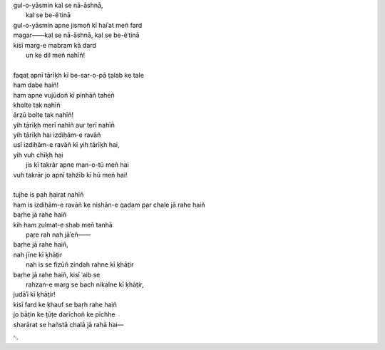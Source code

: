 .. title: §24. T̤alab ke tale
.. slug: itoohavesomedreams/poem_24
.. date: 2014-09-07 15:37:35 UTC
.. tags: poem itoohavesomedreams rashid
.. link: 
.. description: transliterated version of "T̤alab ke tale"
.. type: text



| gul-o-yāsmin kal se nā-āshnā,
|         kal se be-ěʿtinā
| gul-o-yāsmin apne jismoñ kī haiʾat meñ fard
| magar——kal se nā-āshnā, kal se be-ěʿtinā
| kisī marg-e mabram kā dard
|     un ke dil meñ nahīñ!
| 
| faqat̤ apnī tārīḳh kī be-sar-o-pā t̤alab ke tale
| ham dabe haiñ!
| ham apne vujūdoñ kī pinhāñ taheñ
| kholte tak nahīñ
| ārzū bolte tak nahīñ!
| yih tārīḳh merī nahīñ aur terī nahīñ
| yih tārīḳh hai izdiḥām-e ravāñ
| usī izdiḥām-e ravāñ kī yih tārīḳh hai,
| yih vuh chīḳh hai
|     jis kī takrār apne man-o-tū meñ hai
| vuh takrār jo apnī tahżīb kī hū meñ hai!
| 
| tujhe is pah ḥairat nahīñ
| ham is izdiḥām-e ravāñ ke nishān-e qadam par chale jā rahe haiñ
| baṛhe jā rahe haiñ
| kih ham z̤ulmat-e shab meñ tanhā
|     paṛe rah nah jāʾeñ——
| baṛhe jā rahe haiñ,
| nah jīne kī ḳhāt̤ir
|     nah is se fizūñ zindah rahne kī ḳhāt̤ir
| baṛhe jā rahe haiñ, kisī ʿaib se
|     rahzan-e marg se bach nikalne kī ḳhāt̤ir,
| judāʾī kī ḳhāt̤ir!
| kisī fard ke ḳhauf se baṛh rahe haiñ
| jo bāt̤in ke ṭūṭe darīchoñ ke pīchhe
| sharārat se hañstā chalā jā rahā hai—

␃
